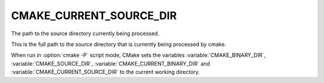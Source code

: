 CMAKE_CURRENT_SOURCE_DIR
------------------------

The path to the source directory currently being processed.

This is the full path to the source directory that is currently being
processed by cmake.

When run in :option:`cmake -P` script mode, CMake sets the variables
:variable:`CMAKE_BINARY_DIR`, :variable:`CMAKE_SOURCE_DIR`,
:variable:`CMAKE_CURRENT_BINARY_DIR` and
:variable:`CMAKE_CURRENT_SOURCE_DIR` to the current working directory.
